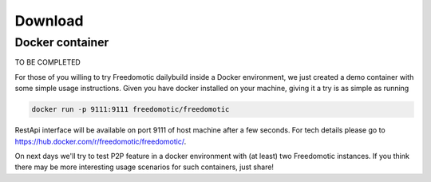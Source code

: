
Download
========


Docker container
----------------

TO BE COMPLETED

For those of you willing to try Freedomotic dailybuild inside a Docker environment, we just created a demo container with some simple usage instructions.
Given you have docker installed on your machine, giving it a try is as simple as running
 
.. code:: 
      
      docker run -p 9111:9111 freedomotic/freedomotic
     

RestApi interface will be available on port 9111 of host machine after a few seconds.
For tech details please go to https://hub.docker.com/r/freedomotic/freedomotic/.

On next days we'll try to test P2P feature in a docker environment with (at least) two Freedomotic instances. 
If you think there may be more interesting usage scenarios for such containers, just share!

